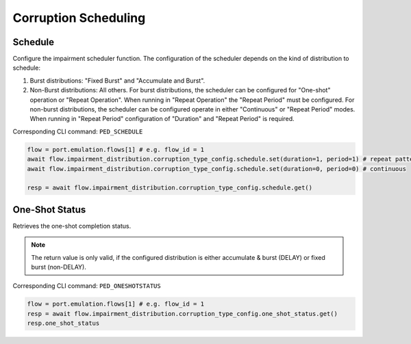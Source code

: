 Corruption Scheduling
=========================

Schedule
--------------------------
Configure the impairment scheduler function.  The configuration of the scheduler
depends on the kind of distribution to schedule:

1. Burst distributions: "Fixed Burst" and "Accumulate and Burst".
2. Non-Burst distributions: All others.  For burst distributions, the scheduler can be configured for "One-shot" operation or "Repeat Operation".  When running in "Repeat Operation" the "Repeat Period" must be configured. For non-burst distributions,  the scheduler can be configured operate in either "Continuous" or "Repeat Period" modes. When running in "Repeat Period" configuration of "Duration" and "Repeat Period" is required.

Corresponding CLI command: ``PED_SCHEDULE``

.. code-block:: python

    flow = port.emulation.flows[1] # e.g. flow_id = 1
    await flow.impairment_distribution.corruption_type_config.schedule.set(duration=1, period=1) # repeat pattern
    await flow.impairment_distribution.corruption_type_config.schedule.set(duration=0, period=0) # continuous

    resp = await flow.impairment_distribution.corruption_type_config.schedule.get()


One-Shot Status
--------------------------
Retrieves the one-shot completion status.

.. note::

    The return value is only valid, if the configured distribution is either accumulate & burst (DELAY) or fixed burst (non-DELAY).

Corresponding CLI command: ``PED_ONESHOTSTATUS``

.. code-block:: python

    flow = port.emulation.flows[1] # e.g. flow_id = 1
    resp = await flow.impairment_distribution.corruption_type_config.one_shot_status.get()
    resp.one_shot_status